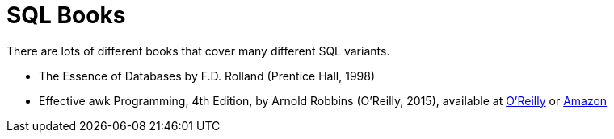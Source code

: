 = SQL Books

There are lots of different books that cover many different SQL variants.

* The Essence of Databases by F.D. Rolland (Prentice Hall, 1998)

* Effective awk Programming, 4th Edition, by Arnold Robbins (O'Reilly, 2015), available at https://learning.oreilly.com/library/view/learning-sql-3rd/9781492057604/[O'Reilly] or https://www.amazon.com/dp/1492057614/[Amazon]


